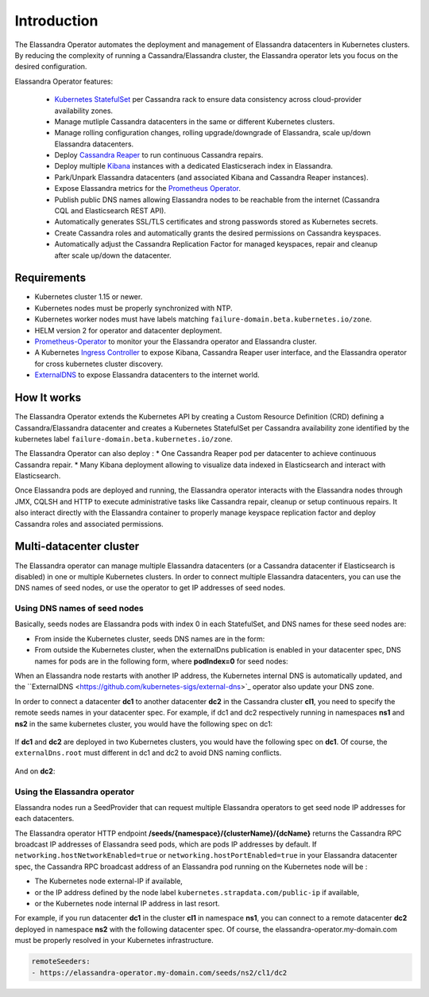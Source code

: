Introduction
============

The Elassandra Operator automates the deployment and management of Elassandra datacenters in Kubernetes clusters.
By reducing the complexity of running a Cassandra/Elassandra cluster, the Elassandra operator lets you focus on the desired configuration.

Elassandra Operator features:

  * `Kubernetes StatefulSet <https://kubernetes.io/docs/concepts/workloads/controllers/statefulset/>`_ per Cassandra rack to ensure data consistency across cloud-provider availability zones.
  * Manage mutliple Cassandra datacenters in the same or different Kubernetes clusters.
  * Manage rolling configuration changes, rolling upgrade/downgrade of Elassandra, scale up/down Elassandra datacenters.
  * Deploy `Cassandra Reaper <https://cassandra-reaper.io/>`_ to run continuous Cassandra repairs.
  * Deploy multiple `Kibana <https://www.elastic.co/fr/products/kibana>`_ instances with a dedicated Elasticserach index in Elassandra.
  * Park/Unpark Elassandra datacenters (and associated Kibana and Cassandra Reaper instances).
  * Expose Elassandra metrics for the `Prometheus Operator <https://prometheus.io/docs/prometheus/latest/querying/operators/>`_.
  * Publish public DNS names allowing Elassandra nodes to be reachable from the internet (Cassandra CQL and Elasticsearch REST API).
  * Automatically generates SSL/TLS certificates and strong passwords stored as Kubernetes secrets.
  * Create Cassandra roles and automatically grants the desired permissions on Cassandra keyspaces.
  * Automatically adjust the Cassandra Replication Factor for managed keyspaces, repair and cleanup after scale up/down the datacenter.

Requirements
------------

* Kubernetes cluster 1.15 or newer.
* Kubernetes nodes must be properly synchronized with NTP.
* Kubernetes worker nodes must have labels matching ``failure-domain.beta.kubernetes.io/zone``.
* HELM version 2 for operator and datacenter deployment.
* `Prometheus-Operator <https://github.com/coreos/prometheus-operator>`_ to monitor your the Elassandra operator and Elassandra cluster.
* A Kubernetes `Ingress Controller <https://kubernetes.io/docs/concepts/services-networking/ingress-controllers/>`_ to expose Kibana, Cassandra Reaper user interface, and the Elassandra operator for cross kubernetes cluster discovery.
* `ExternalDNS <https://github.com/kubernetes-sigs/external-dns>`_ to expose Elassandra datacenters to the internet world.

How It works
------------

The Elassandra Operator extends the Kubernetes API by creating a Custom Resource Definition (CRD) defining a Cassandra/Elassandra datacenter
and creates a Kubernetes StatefulSet per Cassandra availability zone identified by the kubernetes label ``failure-domain.beta.kubernetes.io/zone``.

The Elassandra Operator can also deploy :
* One Cassandra Reaper pod per datacenter to achieve continuous Cassandra repair.
* Many Kibana deployment allowing to visualize data indexed in Elasticsearch and interact with Elasticsearch.

.. image:: ./images/elassandra-operator-overview.png

Once Elassandra pods are deployed and running, the Elassandra operator interacts with the Elassandra nodes through JMX, CQLSH and HTTP
to execute administrative tasks like Cassandra repair, cleanup or setup continuous repairs.
It also interact directly with the Elassandra container to properly manage keyspace replication factor and deploy Cassandra roles and associated permissions.

Multi-datacenter cluster
------------------------

The Elassandra operator can manage multiple Elassandra datacenters (or a Cassandra datacenter if Elasticsearch is disabled) in
one or multiple Kubernetes clusters. In order to connect multiple Elassandra datacenters, you can use the DNS names of seed nodes, or
use the operator to get IP addresses of seed nodes.

Using DNS names of seed nodes
_____________________________

Basically, seeds nodes are Elassandra pods with index 0 in each StatefulSet, and DNS names for these seed nodes are:

* From inside the Kubernetes cluster, seeds DNS names are in the form:

  .. code::
     elassandra-[clusterName]-[dcName]-[rackIndex]-0.elassandra-[clusterName]-[dcName]-[rackIndex].[namespace].svc

* From outside the Kubernetes cluster, when the externalDns publication is enabled in your datacenter spec, DNS names for
  pods are in the following form, where **podIndex=0** for seed nodes:

  .. code::
     cassandra-[externalDns.root]-[rackIndex]-[podIndex].[externalDns.domain]

When an Elassandra node restarts with another IP address, the Kubernetes internal DNS is automatically updated, and the
``ExternalDNS <https://github.com/kubernetes-sigs/external-dns>`_ operator also update your DNS zone.

In order to connect a datacenter **dc1** to another datacenter **dc2** in the Cassandra cluster **cl1**, you need to specify the remote seeds names in your datacenter spec.
For example, if dc1 and dc2 respectively running in namespaces **ns1** and **ns2** in the same kubernetes cluster, you would have the following spec on dc1:

    .. code::
        remoteSeeds:
          - elassandra-cl1-dc2-0-0.elassandra-cl1-dc2-0.ns2.svc
          - elassandra-cl1-dc2-1-0.elassandra-cl1-dc2-1.ns2.svc
          - elassandra-cl1-dc2-2-0.elassandra-cl1-dc2-2.ns2.svc

If **dc1** and **dc2** are deployed in two Kubernetes clusters, you would have the following spec on **dc1**.
Of course, the ``externalDns.root`` must different in dc1 and dc2 to avoid DNS naming conflicts.

    .. code::
        externalDns:
          root: dc1
          domain: my-domain.com
        remoteSeeds:
          - cassandra-dc2-0-0.my-domain.com
          - cassandra-dc2-1-0.my-domain.com
          - cassandra-dc2-2-0.my-domain.com

And on **dc2**:

    .. code::
        externalDns:
          root: dc2
          domain: my-domain.com
        remoteSeeds:
          - cassandra-dc1-0-0.my-domain.com
          - cassandra-dc1-1-0.my-domain.com
          - cassandra-dc1-2-0.my-domain.com

Using the Elassandra operator
_____________________________

Elassandra nodes run a SeedProvider that can request multiple Elassandra operators to get seed node IP addresses for each datacenters.

.. image:: ./images/multi-dc-architecture.png

The Elassandra operator HTTP endpoint **/seeds/{namespace}/{clusterName}/{dcName}** returns
the Cassandra RPC broadcast IP addresses of Elassandra seed pods, which are pods IP addresses by default.
If ``networking.hostNetworkEnabled=true`` or ``networking.hostPortEnabled=true`` in your Elassandra datacenter spec,
the Cassandra RPC broadcast address of an Elassandra pod running on the Kubernetes node will be :

* The Kubernetes node external-IP if available,
* or the IP address defined by the node label ``kubernetes.strapdata.com/public-ip`` if available,
* or the Kubernetes node internal IP address in last resort.

For example, if you run datacenter **dc1** in the cluster **cl1** in namespace **ns1**, you can connect to
a remote datacenter **dc2** deployed in namespace **ns2** with the following datacenter spec. Of course,
the elassandra-operator.my-domain.com must be properly resolved in your Kubernetes infrastructure.

.. code::

    remoteSeeders:
    - https://elassandra-operator.my-domain.com/seeds/ns2/cl1/dc2

